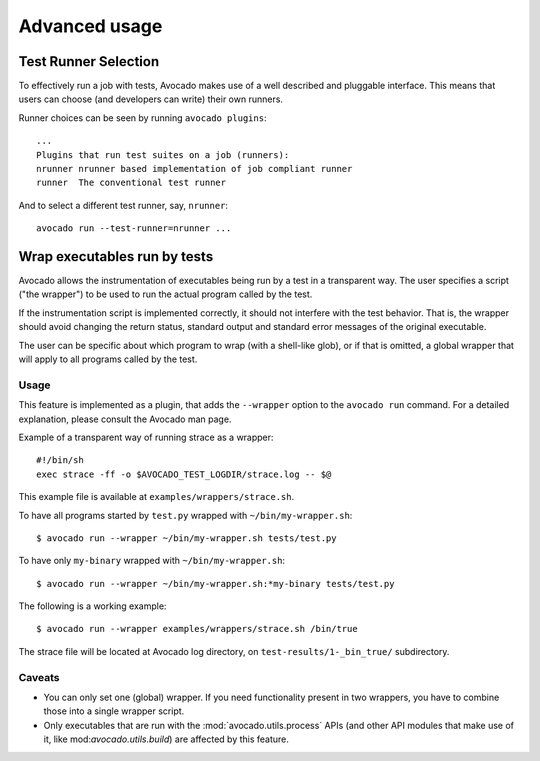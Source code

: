 Advanced usage
==============

Test Runner Selection
---------------------

To effectively run a job with tests, Avocado makes use of a well
described and pluggable interface.  This means that users can choose
(and developers can write) their own runners.

Runner choices can be seen by running ``avocado plugins``::

  ...
  Plugins that run test suites on a job (runners):
  nrunner nrunner based implementation of job compliant runner
  runner  The conventional test runner

And to select a different test runner, say, ``nrunner``::

  avocado run --test-runner=nrunner ...

Wrap executables run by tests
-----------------------------

Avocado allows the instrumentation of executables being run by a test
in a transparent way. The user specifies a script ("the wrapper") to be
used to run the actual program called by the test.

If the instrumentation script is implemented correctly, it should not
interfere with the test behavior. That is, the wrapper should avoid
changing the return status, standard output and standard error messages
of the original executable.

The user can be specific about which program to wrap (with a shell-like glob),
or if that is omitted, a global wrapper that will apply to all
programs called by the test.

Usage
~~~~~

This feature is implemented as a plugin, that adds the ``--wrapper`` option
to the ``avocado run`` command.  For a detailed explanation, please consult the
Avocado man page.

Example of a transparent way of running strace as a wrapper::

    #!/bin/sh
    exec strace -ff -o $AVOCADO_TEST_LOGDIR/strace.log -- $@

This example file is available at ``examples/wrappers/strace.sh``.

To have all programs started by ``test.py`` wrapped with ``~/bin/my-wrapper.sh``::

    $ avocado run --wrapper ~/bin/my-wrapper.sh tests/test.py

To have only ``my-binary`` wrapped with ``~/bin/my-wrapper.sh``::

    $ avocado run --wrapper ~/bin/my-wrapper.sh:*my-binary tests/test.py

The following is a working example::

    $ avocado run --wrapper examples/wrappers/strace.sh /bin/true

The strace file will be located at Avocado log directory, on
``test-results/1-_bin_true/`` subdirectory.

Caveats
~~~~~~~

* You can only set one (global) wrapper. If you need functionality
  present in two wrappers, you have to combine those into a single
  wrapper script.

* Only executables that are run with the :mod:`avocado.utils.process` APIs
  (and other API modules that make use of it, like mod:`avocado.utils.build`)
  are affected by this feature.
